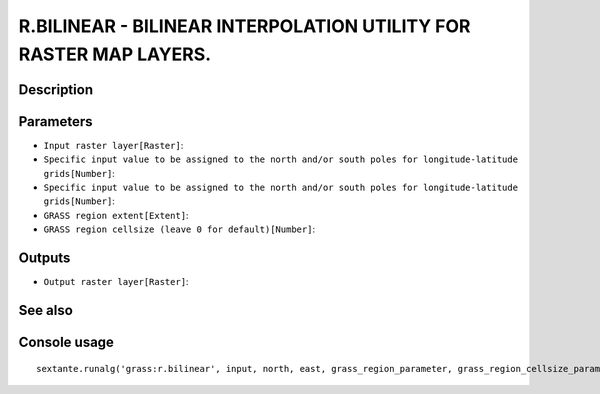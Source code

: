 R.BILINEAR - BILINEAR INTERPOLATION UTILITY FOR RASTER MAP LAYERS.
==================================================================

Description
-----------

Parameters
----------

- ``Input raster layer[Raster]``:
- ``Specific input value to be assigned to the north and/or south poles for longitude-latitude grids[Number]``:
- ``Specific input value to be assigned to the north and/or south poles for longitude-latitude grids[Number]``:
- ``GRASS region extent[Extent]``:
- ``GRASS region cellsize (leave 0 for default)[Number]``:

Outputs
-------

- ``Output raster layer[Raster]``:

See also
---------


Console usage
-------------


::

	sextante.runalg('grass:r.bilinear', input, north, east, grass_region_parameter, grass_region_cellsize_parameter, output)
